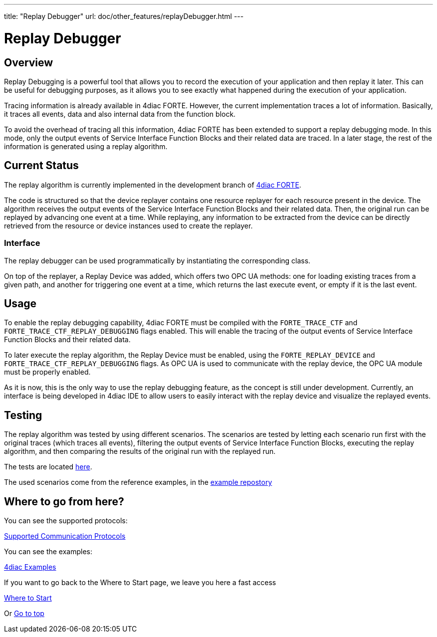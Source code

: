 ---
title: "Replay Debugger"
url: doc/other_features/replayDebugger.html
---

= [[topOfPage]] Replay Debugger
:lang: en
:imagesdir: img

== [[ReplayDebuggerOverview]] Overview
Replay Debugging is a powerful tool that allows you to record the execution of your application and then replay it later. This can be useful for debugging purposes, as it allows you to see exactly what happened during the execution of your application.

Tracing information is already available in 4diac FORTE. However, the current implementation traces a lot of information. Basically, it traces all events, data and also internal data from the function block.

To avoid the overhead of tracing all this information, 4diac FORTE has been extended to support a replay debugging mode. In this mode, only the output events of Service Interface Function Blocks and their related data are traced.
In a later stage, the rest of the information is generated using a replay algorithm.

== [[CurrentStatus]] Current Status

The replay algorithm is currently implemented in the development branch of link:https://github.com/eclipse-4diac/4diac-forte/blob/develop/src/stdfblib/ita/replay[4diac FORTE].

The code is structured so that the device replayer contains one resource replayer for each resource present in the device.
The algorithm receives the output events of the Service Interface Function Blocks and their related data. Then, the original run can be replayed by advancing one event at a time.
While replaying, any information to be extracted from the device can be directly retrieved from the resource or device instances used to create the replayer.

=== [[Interface]] Interface
The replay debugger can be used programmatically by instantiating the corresponding class.

On top of the replayer, a Replay Device was added, which offers two OPC UA methods: one for loading existing traces from a given path, and another for triggering one event at a time, which returns the last execute event, or empty if it is the last event.

== [[Usage]] Usage
To enable the replay debugging capability, 4diac FORTE must be compiled with the `FORTE_TRACE_CTF` and `FORTE_TRACE_CTF_REPLAY_DEBUGGING` flags enabled.
This will enable the tracing of the output events of Service Interface Function Blocks and their related data.

To later execute the replay algorithm, the Replay Device must be enabled, using the `FORTE_REPLAY_DEVICE` and `FORTE_TRACE_CTF_REPLAY_DEBUGGING` flags.
As OPC UA is used to communicate with the replay device, the OPC UA module must be properly enabled.

As it is now, this is the only way to use the replay debugging feature, as the concept is still under development.
Currently, an interface is being developed in 4diac IDE to allow users to easily interact with the replay device and visualize the replayed events.


== [[Testing]] Testing
The replay algorithm was tested by using different scenarios. The scenarios are tested by letting each scenario run first with the original traces (which traces all events), filtering the output events of Service Interface Function Blocks, executing the replay algorithm, and then comparing the results of the original run with the replayed run.

The tests are located link:https://github.com/eclipse-4diac/4diac-forte/blob/develop/tests/core/trace/replayAlgorithmTest.cpp[here].

The used scenarios come from the reference examples, in the link:https://github.com/eclipse-4diac/4diac-examples/tree/master/compliance_tests[example repostory]


== Where to go from here?

You can see the supported protocols:

xref:../communication/communication.adoc[Supported Communication Protocols]

You can see the examples:

xref:../examples/examples.adoc[4diac Examples]

If you want to go back to the Where to Start page, we leave you here a fast access

xref:../doc_overview.adoc[Where to Start]

Or link:#topOfPage[Go to top]